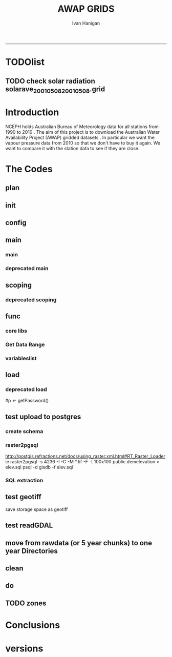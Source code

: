 #+TITLE:AWAP GRIDS 
#+AUTHOR: Ivan Hanigan
#+email: ivan.hanigan@anu.edu.au
#+LaTeX_CLASS: article
#+LaTeX_CLASS_OPTIONS: [a4paper]
#+LATEX: \tableofcontents
-----

* TODOlist
** TODO check solar radiation solarave_2001050820010508.grid
# file.remove('data2000-2004/solar/solarave_2001050820010508.grid')
* Introduction
NCEPH holds Australian Bureau of Meteorology data for all stations from 1990 to 2010 \cite{NationalClimateCentreoftheBureauofMeteorology:2005}.
The aim of this project is to download the Australian Water Availability Project (AWAP) gridded datasets \cite{Jones2009}.  In particular we want the vapour pressure data from 2010 so that we don't have to buy it again.  We want to compare it with the station data to see if they are close.
* The Codes
** plan
#+begin_src R :session *R* :tangle no :exports none :eval no
  if(!require(devtools)) install.packages("devtools", repos = 'http://cran.csiro.au'); require(devtools)
  if(!require(disentangle)) install_github("disentangle", "ivanhanigan"); require(disentangle)
  
  nodes <- newnode(name='main.r', newgraph = T,
   inputs = 'init')
  
  nodes <- newnode(name='zones',
   inputs='main.r')
  
#+end_src
** init

#+name: R-init
#+begin_src R  :session *R* :exports none :eval no :tangle no
  # INITIALISE THE PROJECT
  if (!require(ProjectTemplate)) install.packages('ProjectTemplate', repos='http://cran.csiro.au'); require(ProjectTemplate)
  if (!require(makeProject)) install.packages('makeProject', repos='http://cran.csiro.au'); require(makeProject)
  setwd('..')
  dir()
  create.project('AWAP2')
  #copy into curr dir
  ?makeProject
  makeProject(author='ivanhanigan',email='ivan.hanigan@gmail.com',force=TRUE, name = "AWAP_GRIDS")
  
  
  setwd('AWAP_GRIDS')
  load.project()
  
  
  
  
#+end_src
** config
#+name:global.dcf
#+begin_src R :session *R* :tangle config/global.dcf :exports none :eval no
data_loading: on
cache_loading: on
munging: on
logging: off
load_libraries: on
libraries: reshape, plyr, ggplot2, stringr, lubridate, fgui
as_factors: on
data_tables: off

#+end_src

** main
*** main
#+name:main
#+begin_src R :session *shell* :tangle main.r :exports none :eval no
  ################################################################
  # Project: AWAP_GRIDS
  # Author: ivanhanigan
  # Maintainer: Who to complain to <ivan.hanigan@gmail.com>
  
  # This is the main file for the project
  # It should do very little except call the other files
  
  ####################
  ### Set the working directory
  if(exists('workdir')){
    workdir <- workdir
  } else {
    workdir <- "~/data/AWAP_GRIDS"
  }
  setwd(workdir)
  
  ####################
  # Functions for the project
  
  if (!require(ProjectTemplate)) install.packages('ProjectTemplate', repos='http://cran.csiro.au'); require(ProjectTemplate)
  load.project()
  
  ####################
  # run the project (alternately do this from Kepler)
  source(file.path(workdir, "src/scoping.r"))
  source(file.path(workdir, "src/load.r"))
  # source("src/load.r")
  # source("src/clean.r")
  # source("src/do.r")
  
#+end_src
*** deprecated main
#+name:main-newnode
#+begin_src R :session *R* :tangle no :exports none :eval no
  # Project: AWAP_GRIDS
  # Author: ivanhanigan
  # Maintainer: Who to complain to <ivan.hanigan@gmail.com>
  
  # This is the main file for the project
  # It should do very little except call the other files
  
  ### Set the working directory
  setwd("/home/ivan/data/AWAP_GRIDS")
  
  
  ### Set any global variables here
  if(exists('startdate')){
    startdate <- startdate
  } else {
    startdate <- '2000-01-01'
  }
  if(exists('enddate')){
    enddate <- enddate
  } else {
    enddate <- '2000-01-02'
  }
  
  ####################
  ## if (!require(ProjectTemplate)) install.packages('ProjectTemplate', repos='http://cran.csiro.au'); require(ProjectTemplate)
  ## load.project()
  ## #require(fgui)
  if(!require(fgui)) install.packages("fgui", repos='http://cran.csiro.au'); require(fgui)
  if(!require(swishdbtools)) print('Please download the swishdbtools package and install it.')
  # for instance
  # install.packages("~/tools/swishdbtools_1.0_R_x86_64-pc-linux-gnu.tar.gz", repos = NULL, type = "source");
  require(swishdbtools)
  
  ####################
  getscope <- function (
    sdate = startdate,
    edate = enddate,
    variablenames) {
    scope <- list(
      startdate <- sdate,
      enddate <- edate,
      variablenames <- variablenames
    )
    return(scope)
  }
  scope <- guiv(getscope, argList = list(variablenames = c('totals','maxave','minave','vprph09','vprph15','solarave')))
  # print(scope)
  p <- getPassword()
  
  ####################
  
  # source("src/load.r")
  # source("src/clean.r")
  # source("src/do.r")
  
  
  ### Run the code
  ## source("code/load.R")
  ## source("code/clean.R")
  ## source("code/func.R")
  ## source("code/do.R")
  
#+end_src

** scoping  
#+name:scoping
#+begin_src R :session *shell* :tangle src/scoping.r :exports none :eval no
  ###########################################################################
  # newnode: scoping
  
    require(fgui)
    #require(ProjectTemplate)
    #load.project()
    # # user definitions, or setup interactively
    # startdate <- '1995-01-01'
    # enddate <-  '1997-01-01'
    # interactively <- FALSE
    # variablenames <- 'maxave'
  
    if (exists('startdate')){
      startdate <- as.Date(startdate)
    } else {
      startdate <- '2013-01-08'
    }
    if (exists('enddate')){
      enddate <- as.Date(enddate)
    } else {
      enddate <-  '2013-01-20'
    }
    if (exists('interactively')){
      interactively <- interactively
    } else {
      interactively <- FALSE
    }
    # if (variablenames == 'all'){
    # variablenames <-  c('totals','maxave','minave','vprph09','vprph15','solarave'))
    # }
    if (exists('variablenames')){
      variablenames <- variablenames
      variablenames <- strsplit(variablenames, ',')
    } else {
      variablenames <- 'maxave,minave,totals'
      variablenames <- strsplit(variablenames, ',')
    }
    # if these all exist don't run the scope gui?
    #if(!exists('username') & !exists('spatialzones') & !exists('outdir')){
    # or set
  
    if(interactively == TRUE){
      getscope <- function (
        sdate = startdate,
        edate = enddate,
        variablenames) {
        scope <- list(
          startdate <- sdate,
          enddate <- edate,
          variablenames <- variablenames
        )
        return(scope)
      }
      scope <- guiv(getscope, argList = list(variablenames = c('totals','maxave','minave','vprph09','vprph15','solarave')))
  
    } else {
        scope <- list(
          startdate <- startdate,
          enddate <- enddate,
          variablenames <- variablenames
        )
    }
    print(scope)
  
#+end_src
*** deprecated scoping
#+name:scope
#+begin_src R :session *R* :tangle no :exports none :eval no
################################################################
# name:scope
# This workflow will deliver weather data from the EWEDB to a local directory.
# Ivan Hanigan 2012-12-14

# README:
#   Running this workflow will cause a GUI box to appear for your password.
# Sometimes this GUI box is behind other windows.
# 
# Either change the inputs above, or set interactively to TRUE.
# In interactively mode a GUI box will open where you can change the values, 
# or leave blank to accept the defaults.
# 
# NB dates need quotation marks if using the GUI box.
# 
# TODO:
#   There are missing days in  solarave, vprph09, vprph15.
# Try downloading again to see if fixed now.
# Add the population weighted averaging approach.

if(!require(fgui)) install.packages("fgui", repos='http://cran.csiro.au'); require(fgui)
if(!require(swishdbtools)) print('Please download the swishdbtools package and install it.')
# for instance 
# install.packages("~/tools/swishdbtools_1.0_R_x86_64-pc-linux-gnu.tar.gz", repos = NULL, type = "source");
require(swishdbtools)


# # user definitions, or setup interactively
# username <- 'gislibrary'
# spatialzones <- 'SD'
# outdir <- '~/'
# startdate <- '1995-01-01'
# enddate <-  '1997-01-01'
# interactively <- TRUE 
# 
if (exists('username')) {
  u <- username
} else {
  u <- 'gislibrary'
}
if (exists('spatialzones')) {
  s <- spatialzones
} else {
  s <- 'SD'
}
if (exists('outdir')) {
  o <- outdir
} else {
  o <- '~/'
}
if (exists('startdate')){
  startdate <- as.Date(startdate) 
} else {
  startdate <- '1995-01-01'
}
if (exists('enddate')){    
  enddate <- as.Date(enddate)
} else {
  enddate <-  '1997-01-01'
}
if (exists('interactively')){    
  interactively <- interactively
} else {
  interactively <- TRUE
}
# if these all exist don't run the scope gui?
#if(!exists('username') & !exists('spatialzones') & !exists('outdir')){
# or set 

if(interactively == TRUE){
  scope <- function(usernameOrBlank=u, 
                    spatialzonesOrBlank = s, 
                    outdirOrBlank=o,
                    startdateOrBlank=startdate,
                    enddateOrBlank=enddate){
    L <- list(
      u <- usernameOrBlank,
      s <- spatialzonesOrBlank,
      o <- outdirOrBlank,
      startdate <- startdateOrBlank,
      enddate <- enddateOrBlank
    )
    return(L)
  }
  Listed <- guiv(scope)
  Listed
  u <- Listed[1]
  s <- Listed[2]
  o <- Listed[[3]][1]
  startdate <- as.Date(Listed[[4]][1])
  enddate <- as.Date(Listed[[5]][1])
}
# don't let password get hardcoded
p <- getPassword()

# ch <- connect2postgres(h = '115.146.84.135', 
#                        d =  'ewedb', 
#                        u = u, 
#                        p = p)


# dat <- dbGetQuery(ch,
#                  "SELECT date, year, sla_code, minave, maxave, solarave, vprph09,vprph15
#                  FROM weather_sla.weather_sla
#                  where sla_code = 105051100 order by date
# ")
# with(dat, plot(date, maxave, type = 'l'))

#+end_src




** func
*** core libs
#+begin_src R  :session *R* :exports none :eval no :tangle lib/func.r
  # Project: AWAP_GRIDS
  # Author: ivanhanigan
  # Maintainer: Who to complain to <ivan.hanigan@gmail.com>
  
  # Functions for the project
  if (!require(plyr)) install.packages('plyr', repos='http://cran.csiro.au'); require(plyr)     
  if(!require(swishdbtools)) print('Please download the swishdbtools package and install it.')
  # for instance 
  # install.packages("~/tools/swishdbtools_1.0_R_x86_64-pc-linux-gnu.tar.gz", repos = NULL, type = "source");
  require(swishdbtools)
  if(!require(raster)) install.packages('raster', repos='http://cran.csiro.au');require(raster)
  if(!require(fgui)) install.packages('fgui', repos='http://cran.csiro.au');require(fgui)

  ####
  # MAKE SURE YOU HAVE THE CORE LIBS
  if (!require(lubridate)) install.packages('lubridate', repos='http://cran.csiro.au'); require(lubridate)
  if (!require(reshape)) install.packages('reshape', repos='http://cran.csiro.au'); require(reshape)
  if (!require(plyr)) install.packages('plyr', repos='http://cran.csiro.au'); require(plyr)
  if (!require(ggplot2)) install.packages('ggplot2', repos='http://cran.csiro.au'); require(ggplot2)
#+end_src
*** Get Data Range
#+begin_src R :session *R* :tangle lib/get_data_range.r :exports none :eval no
# newnode get_data
# authors: Joseph Guillaume and Francis Markham
# downloads from http://www.bom.gov.au/jsp/awap/
get_data<-function(variable,measure,timestep,startdate,enddate){
  url="http://www.bom.gov.au/web03/ncc/www/awap/{variable}/{measure}/{timestep}/grid/0.05/history/nat/{startdate}{enddate}.grid.Z"
  url=gsub("{variable}",variable,url,fixed=TRUE)
  url=gsub("{measure}",measure,url,fixed=TRUE)
  url=gsub("{timestep}",timestep,url,fixed=TRUE)
  url=gsub("{startdate}",startdate,url,fixed=TRUE)
  url=gsub("{enddate}",enddate,url,fixed=TRUE)
  download.file(url,sprintf("%s_%s%s.grid.Z",measure,startdate,enddate),mode="wb")
  }
  
get_data_range<-function(variable,measure,timestep,startdate,enddate){
  if (timestep == "daily"){
    thisdate<-startdate
    while (thisdate<=enddate){
      get_data(variable,measure,timestep,format(as.POSIXct(thisdate),"%Y%m%d"),format(as.POSIXct(thisdate),"%Y%m%d"))
      thisdate<-thisdate+as.double(as.difftime(1,units="days"),units="secs")
    }
  } else if (timestep == "month"){
    # Make sure that we go from begin of the month
    startdate <- as.POSIXlt(startdate)
    startdate$mday <- 1
    # Find the first and last day of each month overlapping our range
    data.period.start <- seq(as.Date(startdate), as.Date(enddate), by = 'month')
    data.period.end <- as.Date(sapply(data.period.start, FUN=function(x){as.character(seq(x, x + 40, by = 'month')[2] - 1)}))
    # Download them
    for (i in 1:length(data.period.start)){
      get_data(variable,measure,timestep,format(as.POSIXct(data.period.start[i]),"%Y%m%d"),format(as.POSIXct(data.period.end[i]),"%Y%m%d"))
    }
   
} else {
    stop("Unsupported timestep, only 'daily' and 'month' are currently supported")
  }
}
#+end_src

*** variableslist
#+name:variableslist
#+begin_src R :session *R* :tangle lib/variableslist.r :exports none :eval no
  ###########################################################################
  # newnode: variableslist
  variableslist<-"variable,measure,timestep
  rainfall,totals,daily
  temperature,maxave,daily
  temperature,minave,daily
  vprp,vprph09,daily
  vprp,vprph15,daily
  solar,solarave,daily
  ndvi,ndviave,month
  "
  variableslist <- read.csv(textConnection(variableslist))
    
#+end_src

** load
#+name:load
#+begin_src R :session *shell* :tangle src/load.r :exports none :eval no
  ################################################################
  # name:load
  # Project: AWAP_GRIDS
  # Author: ivanhanigan
  # Maintainer: Who to complain to <ivan.hanigan@gmail.com>
  
  # This file loads all the libraries and data files needed
  # Don't do any cleanup here
  
  ### Load any needed libraries
  #load(LibraryName)
  require(ProjectTemplate)
  load.project()
  sdate <- scope[[1]][1]
  print(sdate)
  edate <- scope[[2]][1]
  print(edate)
  year <- as.numeric(substr(sdate, 1,4))
  ## year2 <- year + 4
  ## year2
  ## if(as.numeric(substr(edate, 1,4)) > year2){
  ##   print('please only specify dates in 5 year chunks, 00-04 or 05-09')
  ##   stopTrigger <- TRUE
  ## } else {
  ##   stopTrigger <- FALSE
  ## }
  vars <- scope[[3]]
  print(vars)
  
  ### Load in any data files
    #
  #if(stopTrigger == FALSE){
    try(dir.create('RawData'))
    setwd('RawData')
    rootdir <- getwd()
  #  started <- Sys.time()
    for(i in 1:length(vars[[1]])){
  #   i <- 6
  #  variable <- variableslist[which(variableslist$measure == vars[[1]][i]),]
    variable <- variableslist[which(variableslist$measure == vars[[1]][i]),]
    vname <- as.character(variable[,1])
    try(dir.create(vname))
    setwd(vname)
  
    get_data_range(variable=as.character(variable[,1]),measure =as.character(variable[,2]),timestep=as.character(variable[,3]),
                    startdate=as.POSIXct(sdate),
                    enddate=as.POSIXct(edate))
  
    files <- dir(pattern='.grid.Z')
    for (f in files) {
      # f <- files[1]
      print(f)
      system(sprintf('uncompress %s',f))
      }
    setwd('..')
    }
  
    setwd('..')
    #}
  
    ## finished <- Sys.time()
    ## finished - started
    ## system('df -h')
    ## # newnode uncompress
    ## # test with one
    ## started <- Sys.time()
    ## for(i in 1:6){
    ## # i <- 1
    ## variable <- as.character(vars[i,1])
    ## print(variable)
    ## setwd(variable)
    ## files <- dir(pattern='.grid.Z')
    ## # files
    ## for (f in files) {
    ## # f <- files[1]
  
    ## # print(f)
    ## system(sprintf('uncompress %s',f))
    ## # grid2csv(gsub('.Z','',f))
    ## }
    ## setwd(rootdir)
    ## }
    ## finished <- Sys.time()
    ## finished - started
    ## system('df -h')
  
  #  files
  #  alreadyGot <- dir(file.path(workdir,paste('data',year,'-', year2, sep=''), vname), pattern='.grid')
  #  alreadyGot[1:10]
  #  gsub('.Z','',files) %in% alreadyGot
  
#+end_src

*** deprecated load

# don't let password get hardcoded
#p <- getPassword()
  
# ch <- connect2postgres(h = '115.146.84.135',
#                        d =  'ewedb',
#                        u = u,
#                        p = p)
  
  
# dat <- dbGetQuery(ch,
#                  "SELECT date, year, sla_code, minave, maxave, solarave, vprph09,vprph15
#                  FROM weather_sla.weather_sla
#                  where sla_code = 105051100 order by date
# ")
# with(dat, plot(date, maxave, type = 'l'))
  
** test upload to postgres
*** create schema
#+name:create_schema
#+begin_src R :session *R* :tangle src/create_schema.r :exports none :eval no
################################################################
# name:create_schema
CREATE SCHEMA awap_grids
grant ALL on schema awap_grids to ian_szarka;
GRANT ALL ON ALL TABLES IN SCHEMA awap_grids TO ian_szarka;
grant ALL on all functions in schema awap_grids to ian_szarka;
grant ALL on all sequences in schema awap_grids to ian_szarka; 
#+end_src
*** raster2pgsql
http://postgis.refractions.net/docs/using_raster.xml.html#RT_Raster_Loader
ie
raster2pgsql -s 4236 -I -C -M *.tif -F -t 100x100 public.demelevation > elev.sql
psql -d gisdb -f elev.sql
*** SQL extraction
#+name:sql-test
#+begin_src sql :tangle no :exports none :eval no

-- TODO look at diff with ascii grid and geotiff
-- http://blogs.esri.com/esri/arcgis/2010/12/21/rasters-get-speed-save-space/

-- start with poa
select poa_code, st_x(the_geom), st_y(the_geom)
from abs_poa.actpoa01;

select * from awap_grids.tmax2013010820130108 limit 1;
-- try from postgis tute
-- http://gis.stackexchange.com/questions/19856/intersecting-a-raster-with-a-polygon-using-postgis-artefact-error/19858#19858
-- and http://www.mentby.com/Group/postgis-users/extract-a-set-of-wkt-raster-values-from-a-point-geometry-table.html
CREATE TABLE caribou_srtm_inter AS
 SELECT poa_code, 
        (gv).geom AS the_geom, 
        (gv).val
 FROM (SELECT poa_code, 
              ST_Intersection(rast, the_geom) AS gv
       FROM awap_grids.tmax2013010820130108,
            abs_poa.actpoa01
       WHERE ST_Intersects(rast, the_geom)
      ) foo;

 CREATE TABLE result01 AS
 SELECT poa_code, 
        avg(val) AS tmax
 FROM caribou_srtm_inter
 GROUP BY poa_code
 ORDER BY poa_code;

 select t1.*,t2.tmax 
 into result02
 from abs_poa.actpoa01 t1
 join
 result01 t2
 on t1.poa_code = t2.poa_code

 alter table result02 add column gid2 serial primary key;

-- worked but slow
 -- try NSW
 
CREATE TABLE caribou_srtm_inter2 AS
 SELECT stnum, 
        (gv).geom AS the_geom, 
        (gv).val
 FROM (SELECT stnum, 
              ST_Intersection(rast, the_geom) AS gv
       FROM awap_grids.tmax2013010820130108,
            weather_bom.combstats
       WHERE ST_Intersects(rast, the_geom)
      ) foo;

select * from caribou_srtm_inter2 limit 1;

 select t1.*,t2.tmax 
 into caribou_srtm_inter3
 from weather_bom.combstats t1
 join
 caribou_srtm_inter2 t2
 on t1.stnum = t2.stnum

 alter table caribou_srtm_inter3 add column gid2 serial primary key;

 -- try2 stations

SELECT stnum,  (gv).val
into try2
FROM (
SELECT pt.stnum, ST_Intersection(rt.rast, pt.the_geom) as gv
FROM awap_grids.tmax2013010820130108 rt,
            weather_bom.combstats pt
WHERE ST_Intersects(rast, the_geom)            
) foo
 
--try3
-- based on http://gis.stackexchange.com/questions/14960/postgis-raster-value-of-a-lat-lon-point
--drop table try3;
SELECT pt.stnum, ST_Value(rt.rast, pt.the_geom) as gv
into try3
FROM awap_grids.tmax2013010820130108 rt,
            (select * from weather_bom.combstats) pt
WHERE ST_Intersects(rast, the_geom); 
select * from try3;

--drop table try3_1;
 select t1.*,t2.gv as tmax 
 into try3_1
 from weather_bom.combstats t1
 join
 try3 t2
 on t1.stnum = t2.stnum;

 alter table try3_1 add column gid2 serial primary key;


#+end_src

** test geotiff
save storage space as geotiff
#+name:load
#+begin_src R :session *R* :tangle src/load.r :exports none :eval no
  ################################################################
  # name:test geotiff
  
    rootdir <- paste(getwd(),'/',variableslist[v,1],sep='')
    #  dir(rootdir)[1]
    cfiles <- dir(rootdir)
    cfiles <- cfiles[grep(as.character(variableslist[v,2]), cfiles)]
    fname <- cfiles[[i]]
  
    r <- readGDAL(file.path(rootdir,fname))
    outfile <- gsub('.grid', '.TIF', fname)
    writeGDAL(r, file.path(rootdir, outfile), drivername="GTiff")
    r <- readGDAL(file.path(rootdir,outfile))
  
#+end_src
** test readGDAL
#+name:test-readGDAL
#+begin_src R :session *shell* :tangle no :exports none :eval no
  ################################################################
  # name:test-readGDAL
  require(raster)
  readGDAL2 <- function(hostip=NA,user=NA,db=NA, schema= NA, table=NA, p = NA) {
   if (!require(rgdal)) install.packages('rgdal', repos='http://cran.csiro.au'); require(rgdal)
   if(is.na(p)){
   pwd=readline('enter password (ctrl-L will clear the console after): ')
   } else {
   pwd <- p
   }
   r <- readGDAL(sprintf('PG:host=%s
                           user=%s
                           dbname=%s
                           password=%s
                           table=%s
                           schema=%s
                           port=5432',hostip,user,db,pwd, table, schema)
                          # layer=layer
                 )
   return(r)
  }
  
  r <- readGDAL2('115.146.84.135', 'ivan_hanigan', 'ewedb',
                 schema = 'awap_grids', table = 'tmax2013010820130108',
                 p = 'kazoowazoo')
  # bah
  r <-
                 readGDAL("PG:host=115.146.84.135 port=5432 dbname='ewedb' user='ivan_hanigan' password='kazoowazoo' schema='awap_grids' table=tmax2013010820130108")
  
  r2 <- raster(r)
  r3 <- aggregate(r2, fact=2, fun = mean)
  writeGDAL(r2, 'data/test1.TIF',drivername="GTiff")
  writeRaster(r3, 'data/test2.TIF',format="GTiff")
  
                                          #writeGDAL(r3, "PG:host=115.146.84.135 port=5432 dbname='ewedb' user='ivan_hanigan' password='kazoowazoo' schema='awap_grids' table=tmax20130108201301082")
# gdalinfo  "PG:host=115.146.84.135 port=5432 dbname='ewedb' user='ivan_hanigan' password='kazoowazoo' schema='awap_grids' table=tmax2013010820130108"   
#+end_src


** move from rawdata (or 5 year chunks) to one year Directories
#+name:file-rename-to-annual
#+begin_src R :session *shell* :tangle no :exports none :eval no
  ################################################################
  # name:file-rename-to-annual
  require(ProjectTemplate)
  load.project()
  
  files <- dir('RawData', full.names = T, recursive = TRUE)
  files[1:20]
  for(v in vars[[1]]){
  #  v <- vars[[1]][2]
  vfiles <- files[grep(v, files)]
  for(fname in vfiles){
  #  fname <- vfiles[1]
    year <- substr(strsplit(fname,'_')[[1]][2],1,4)
    variablename <- strsplit(strsplit(fname,'_')[[1]][1],'/')[[1]][2]
    try(dir.create(file.path('data',variablename, year), recursive =
                   TRUE))
    outfile <- file.path('data',variablename, year, strsplit(fname,'/')[[1]][3])
    file.rename(fname, outfile)
  }
  }
  
#+end_src

** clean
#+name:clean
#+begin_src R :session *shell* :tangle src/clean.r :exports none :eval no
  ################################################################
  # name:clean
  # Project: AWAP_GRIDS
  # Author: ivanhanigan
  # Maintainer: Who to complain to <ivan.hanigan@gmail.com>
  require(ProjectTemplate)
  load.project()
  
  # All the potentially messy data cleanup
    ch <- connect2postgres(h = '115.146.84.135', db = 'ewedb', user= 'ivan_hanigan')
    # enter password at console
    shp <- dbGetQuery(ch, 'select stnum, lat, lon from weather_bom.combstats')
  #  shp <- dbGetQuery(ch, 'select sla_code, st_x(st_centroid(the_geom)) as lon, st_y(st_centroid(the_geom)) as lat from abs_sla.aussla01')
    nrow(shp)
    if (!require(rgdal)) install.packages('rgdal'); require(rgdal)
    epsg <- make_EPSG()
  
    ## Treat data frame as spatial points
    shp <- SpatialPointsDataFrame(cbind(shp$lon,shp$lat),shp,
                                  proj4string=CRS(epsg$prj4[epsg$code %in% '4283']))
    str(shp)
    head(shp@data)
    ## #writeOGR(shp, 'test.shp', 'test', driver='ESRI Shapefile')
  
  
    #################################
    # start getting CCD temperatures
    #setwd(rootdir)
  #  started <- Sys.time()
  #  for(v in 4:6){
     v = 1
    rootdir <- paste(getwd(),'/',variableslist[v,1],sep='')
  #  dir(rootdir)[1]
    cfiles <- dir(rootdir)
    cfiles <- cfiles[grep(as.character(variableslist[v,2]), cfiles)]
  
  #    for (i in seq_len(length(cfiles))) {# solar failed at this day 494:length(cfiles)){
      #   i <- 1
        #i <- grep('20000827',cfiles)
        fname <- cfiles[[i]]
        variablename <- strsplit(fname, '_')[[1]][1]
        timevar <- gsub('.TIF', '', strsplit(fname, '_')[[1]][2])
        timevar <- substr(timevar, 1,8)
        year <- substr(timevar, 1,4)
        month <- substr(timevar, 5,6)
        day <- substr(timevar, 7,8)
        timevar <- as.Date(paste(year, month, day, sep = '-'))
        r <- raster(file.path(rootdir,fname))
        e <- extract(r, shp, df=T)
        str(e) ## print for debugging
        image(r)
        plot(shp, add = T)
  
#+end_src

** do
#+name:do
#+begin_src R :session *R* :tangle src/do.r :exports none :eval no
################################################################
# name:do
# The actual work

#+end_src



** TODO zones
#+name:zones
#+begin_src R :session *R* :tangle src/zones.r :exports none :eval no
################################################################
# name:zones

#+end_src
* Conclusions
* versions
